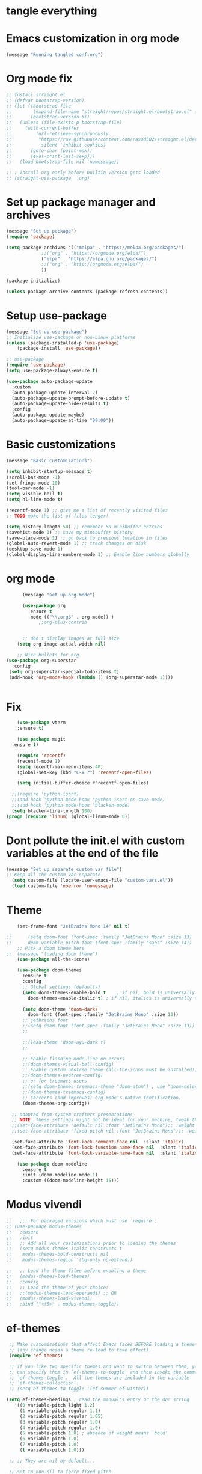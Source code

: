 * tangle everything
#+PROPERTY: header-args :tangle yes

* Emacs customization in org mode

#+begin_src emacs-lisp
(message "Running tangled conf.org")
#+end_src

#+RESULTS:
: Running tangled conf.org

* Org mode fix
#+begin_src emacs-lisp
  ;; Install straight.el
  ;; (defvar bootstrap-version)
  ;; (let ((bootstrap-file
  ;;        (expand-file-name "straight/repos/straight.el/bootstrap.el" user-emacs-directory))
  ;;       (bootstrap-version 5))
  ;;   (unless (file-exists-p bootstrap-file)
  ;;     (with-current-buffer
  ;;         (url-retrieve-synchronously
  ;;          "https://raw.githubusercontent.com/raxod502/straight.el/develop/install.el"
  ;;          'silent 'inhibit-cookies)
  ;;       (goto-char (point-max))
  ;;       (eval-print-last-sexp)))
  ;;   (load bootstrap-file nil 'nomessage))
  
  ;; ; Install org early before builtin version gets loaded
  ;; (straight-use-package  'org)
#+end_src

* Set up package manager and archives

#+begin_src emacs-lisp
  (message "Set up package")
  (require 'package)

  (setq package-archives '(("melpa" . "https://melpa.org/packages/")
			   ;;("org" . "https://orgmode.org/elpa/")
			   ("elpa" . "https://elpa.gnu.org/packages/")
			   ;;("org" . "http://orgmode.org/elpa/")
			   ))

  (package-initialize)

  (unless package-archive-contents (package-refresh-contents))
#+end_src

#+RESULTS:

* Setup use-package
#+begin_src emacs-lisp
  (message "Set up use-package")
  ;; Initialize use-package on non-Linux platforms
  (unless (package-installed-p 'use-package)
      (package-install 'use-package))

  ;; use-package
  (require 'use-package)
  (setq use-package-always-ensure t)

  (use-package auto-package-update
    :custom
    (auto-package-update-interval 7)
    (auto-package-update-prompt-before-update t)
    (auto-package-update-hide-results t)
    :config
    (auto-package-update-maybe)
    (auto-package-update-at-time "09:00"))
#+end_src

#+RESULTS:
: t

* Basic customizations

#+begin_src emacs-lisp
  (message "Basic customizations")

  (setq inhibit-startup-message t)
  (scroll-bar-mode -1)
  (set-fringe-mode 10)
  (tool-bar-mode -1)
  (setq visible-bell t)
  (setq hl-line-mode t)

  (recentf-mode 1) ;; give me a list of recently visited files
  ;; TODO make the list of files longer!

  (setq history-length 50) ;; remember 50 minibuffer entries
  (savehist-mode 1) ;; save my minibuffer history
  (save-place-mode 1) ;; go back to previous location in files
  (global-auto-revert-mode 1) ;; track changes on disk
  (desktop-save-mode 1)
  (global-display-line-numbers-mode 1) ;; Enable line numbers globally
#+end_src

#+RESULTS:
: t

* org mode
#+begin_src emacs-lisp
	    (message "set up org-mode")

	    (use-package org
	      :ensure t
	      :mode (("\\.org$" . org-mode)) )
		      ;;org-plus-contrib


	    ;; don't display images at full size
      (setq org-image-actual-width nil)

      ;; Nice bullets for org
  (use-package org-superstar
    :config
   (setq org-superstar-special-todo-items t)
   (add-hook 'org-mode-hook (lambda () (org-superstar-mode 1))))


#+end_src

#+RESULTS:
: t


* Fix
#+begin_src emacs-lisp
      (use-package vterm
	  :ensure t)

      (use-package magit
	:ensure t)

      (require 'recentf)
      (recentf-mode 1)
      (setq recentf-max-menu-items 40)
      (global-set-key (kbd "C-x r") 'recentf-open-files)

      (setq initial-buffer-choice #'recentf-open-files)

    ;;(require 'python-isort)
    ;;(add-hook 'python-mode-hook 'python-isort-on-save-mode)
    ;;(add-hook 'python-mode-hook 'blacken-mode)
    (setq blacken-line-length 100)
  (progn (require 'linum) (global-linum-mode 0))
#+end_src

#+RESULTS:

* Dont pollute the init.el with custom variables at the end of the file
#+begin_src emacs-lisp
  (message "Set up separate custom var file")
  ;; Keep all the custom var separate
    (setq custom-file (locate-user-emacs-file "custom-vars.el"))
    (load custom-file 'noerror 'nomessage)
#+end_src

#+RESULTS:
: t

* Theme
#+begin_src emacs-lisp
    (set-frame-font "JetBrains Mono 14" nil t)

;;      (setq doom-font (font-spec :family "JetBrains Mono" :size 13)
;;	    doom-variable-pitch-font (font-spec :family "sans" :size 14))
	;; Pick a doom theme here
;;	(message "loading doom theme")
	(use-package all-the-icons)

	(use-package doom-themes
	  :ensure t
	  :config
	  ;; Global settings (defaults)
	  (setq doom-themes-enable-bold t    ; if nil, bold is universally disabled
		doom-themes-enable-italic t) ; if nil, italics is universally disabled

	  (setq doom-theme 'doom-dark+
		doom-font (font-spec :family "JetBrains Mono" :size 13))
	  ;; jetbrains font
	  ;;(setq doom-font (font-spec :family "JetBrains Mono" :size 13))
	  ;;

	  ;;(load-theme 'doom-ayu-dark t)
	  ;;

	  ;; Enable flashing mode-line on errors
	  ;;(doom-themes-visual-bell-config)
	  ;; Enable custom neotree theme (all-the-icons must be installed!)
	  ;;(doom-themes-neotree-config)
	  ;; or for treemacs users
	  ;;(setq doom-themes-treemacs-theme "doom-atom") ; use "doom-colors" for less minimal icon theme
	  ;;(doom-themes-treemacs-config)
	  ;; Corrects (and improves) org-mode's native fontification.
	  (doom-themes-org-config))

  ;; adapted from system crafters presentations
  ;; NOTE: These settings might not be ideal for your machine, tweak them as needed!
  ;;(set-face-attribute 'default nil :font "JetBrains Mono");; :weight 'light);; :height 180)
  ;;(set-face-attribute 'fixed-pitch nil :font "JetBrains Mono");; :weight);; 'light :height 190)

  (set-face-attribute 'font-lock-comment-face nil  :slant 'italic)
  (set-face-attribute 'font-lock-function-name-face nil  :slant 'italic)
  (set-face-attribute 'font-lock-variable-name-face nil  :slant 'italic)

	(use-package doom-modeline
	  :ensure t
	  :init (doom-modeline-mode 1)
	  :custom ((doom-modeline-height 15)))
#+end_src

#+RESULTS:

* Modus vivendi

#+begin_src emacs-lisp
  ;;   ;;; For packaged versions which must use `require':
  ;; (use-package modus-themes
  ;;   :ensure
  ;;   :init
  ;;   ;; Add all your customizations prior to loading the themes
  ;;   (setq modus-themes-italic-constructs t
  ;; 	modus-themes-bold-constructs nil
  ;; 	modus-themes-region '(bg-only no-extend))

  ;;   ;; Load the theme files before enabling a theme
  ;;   (modus-themes-load-themes)
  ;;   :config
  ;;   ;; Load the theme of your choice:
  ;;   ;;(modus-themes-load-operandi) ;; OR
  ;;   (modus-themes-load-vivendi)
  ;;   :bind ("<f5>" . modus-themes-toggle))
#+end_src

#+RESULTS:

* ef-themes

#+begin_src emacs-lisp
    ;; Make customisations that affect Emacs faces BEFORE loading a theme
    ;; (any change needs a theme re-load to take effect).
    (require 'ef-themes)

    ;; If you like two specific themes and want to switch between them, you
    ;; can specify them in `ef-themes-to-toggle' and then invoke the command
    ;; `ef-themes-toggle'.  All the themes are included in the variable
    ;; `ef-themes-collection'.
    ;; (setq ef-themes-to-toggle '(ef-summer ef-winter))

   (setq ef-themes-headings ; read the manual's entry or the doc string
	  '((0 variable-pitch light 1.2)
	    (1 variable-pitch regular 1.1)
	    (2 variable-pitch regular 1.05)
	    (3 variable-pitch regular 1.0)
	    (4 variable-pitch regular 1.0)
	    (5 variable-pitch 1.0) ; absence of weight means `bold'
	    (6 variable-pitch 1.0)
	    (7 variable-pitch 1.0)
	    (t variable-pitch 1.0)))

    ;; ;; They are nil by default...

    ;; set to non-nil to force fixed-pitch

    ;;(setq ef-themes-mixed-fonts t)
    ;;       ef-themes-variable-pitch-ui t)

    ;; ;; Read the doc string or manual for this one.  The symbols can be
    ;; ;; combined in any order.
    ;; (setq ef-themes-region '(intense no-extend neutral))

    ;; Disable all other themes to avoid awkward blending:
    ;;(mapc #'disable-theme custom-enabled-themes)

    ;; Load the theme of choice:
    (load-theme 'ef-autumn :no-confirm)	

    ;; OR use this to load the theme which also calls `ef-themes-post-load-hook':
    ;;(ef-themes-select 'ef-autumn)

    ;; The themes we provide are recorded in the `ef-themes-dark-themes',
    ;; `ef-themes-light-themes'.

    ;; We also provide these commands, but do not assign them to any key:
    ;;
    ;; - `ef-themes-toggle'
    ;; - `ef-themes-select'
    ;; - `ef-themes-select-dark'
    ;; - `ef-themes-select-light'
    ;; - `ef-themes-load-random'
    ;; - `ef-themes-preview-colors'
    ;; - `ef-themes-preview-colors-current'


#+end_src

#+RESULTS:
: t

* Python
#+begin_src emacs-lisp
  (use-package elpy
    :ensure t
    :init
    (elpy-enable))

  ;; (use-package python
  ;;   :ensure t
  ;;   :hook ((python-ts-mode . eglot-ensure)
  ;; 	 (python-ts-mode . company-mode))
  ;;   :mode (("\\.py\\'" . python-ts-mode))
  ;;   )

  ;; Elpy


  (setq elpy-rpc-python-command "python3")
  (setq elpy-rpc-virtualenv-path 'current)

  ;; flycheck
  (use-package flycheck
	       :ensure t
	       :init (global-flycheck-mode))


  (use-package company
    :ensure t
    :config
    (setq company-idle-delay 0.1
	  company-minimum-prefix-length 1)
    )

  (setq major-mode-remap-alist
   '((c++-mode . c++-ts-mode)
     (c-mode . c-ts-mode)
     (yaml-mode . yaml-ts-mode)
     (json-mode . json-ts-mode)))

  (use-package conda
    :ensure t
    :config
    (setq conda-env-home-directory
	  (expand-file-name "~/miniconda3"))
    (custom-set-variables
     '(conda-anaconda-home "/home/scott/miniconda3"))
     :bind (

		 ("C-c t" . elpy-test))

    )

#+end_src

#+RESULTS:
: elpy-test

* Lisp
#+begin_src emacs-lisp
(use-package sly
  :ensure t)
#+end_src

#+RESULTS:

* Racket
#+begin_src emacs-lisp

    ;;(add-hook 'racket-mode-hook 'enable-pretty-lambdas)
    ;;(add-hook 'racket-repl-mode-hook 'enable-pretty-lambdas)

    ;;(add-to-list 'org-src-lang-modes '("racket" . geiser))
     (use-package racket-mode
       :ensure t)

  ;; on my mac 
  (add-to-list 'load-path "/home/scott/code/outside/emacs-ob-racket")

  (use-package ob-racket
    :load-path "/home/scott/code/outside/emacs-ob-racket")
  
  ;;(use-package ob-racket
  ;;:elpaca (:type git :host github :repo "hasu/emacs-ob-racket"))

  (org-babel-do-load-languages
   'org-babel-load-languages
   '((emacs-lisp . t)
     (racket . t)
     (python . t)
     ;;(scribble . t) ;; if Scribble support is available
     ))


     ;;(defun my-org-confirm-babel-evaluate (lang body)
    ;; ;;  (not (member lang '("python" "racket" "emacs-lisp"))))

#+end_src

#+RESULTS:

* Org babel permissions
#+begin_src emacs-lisp

(defun my-org-confirm-babel-evaluate (lang body)
    (not (or (string= lang "python")
	     (string= lang "emacs-lisp")
	     (string= lang "scheme")
	     (string= lang "racket")
	     )
	 )
    )

(setq org-confirm-babel-evaluate #'my-org-confirm-babel-evaluate)

#+end_src

#+RESULTS:
: my-org-confirm-babel-evaluate


* Line numbering
#+begin_src emacs-lisp

  (message "Set up line numbering")
    ;; Line numbering
    (column-number-mode)
    (global-display-line-numbers-mode t)

    ;; Disable line numbers for some modes
    (dolist (mode '(org-mode-hook
		    term-mode-hook
		    shell-mode-hook
		    vterm-mode-hook
		    treemacs-mode-hook
		    eshell-mode-hook))
      (add-hook mode (lambda () (display-line-numbers-mode 0))))

#+end_src

#+RESULTS:

* Ligatures
#+begin_src emacs-lisp
  (use-package ligature
  :config
  ;; Enable the "www" ligature in every possible major mode
  (ligature-set-ligatures 't '("www"))
  ;; Enable traditional ligature support in eww-mode, if the
  ;; `variable-pitch' face supports it
  (ligature-set-ligatures 'eww-mode '("ff" "fi" "ffi"))
  ;; Enable all Cascadia Code ligatures in programming modes
  (ligature-set-ligatures 'prog-mode '("|||>" "<|||" "<==>" "<!--" "####" "~~>" "***" "||=" "||>"
                                       ":::" "::=" "=:=" "===" "==>" "=!=" "=>>" "=<<" "=/=" "!=="
                                       "!!." ">=>" ">>=" ">>>" ">>-" ">->" "->>" "-->" "---" "-<<"
                                       "<~~" "<~>" "<*>" "<||" "<|>" "<$>" "<==" "<=>" "<=<" "<->"
                                       "<--" "<-<" "<<=" "<<-" "<<<" "<+>" "</>" "###" "#_(" "..<"
                                       "..." "+++" "/==" "///" "_|_" "www" "&&" "^=" "~~" "~@" "~="
                                       "~>" "~-" "**" "*>" "*/" "||" "|}" "|]" "|=" "|>" "|-" "{|"
                                       "[|" "]#" "::" ":=" ":>" ":<" "$>" "==" "=>" "!=" "!!" ">:"
                                       ">=" ">>" ">-" "-~" "-|" "->" "--" "-<" "<~" "<*" "<|" "<:"
                                       "<$" "<=" "<>" "<-" "<<" "<+" "</" "#{" "#[" "#:" "#=" "#!"
                                       "##" "#(" "#?" "#_" "%%" ".=" ".-" ".." ".?" "+>" "++" "?:"
                                       "?=" "?." "??" ";;" "/*" "/=" "/>" "//" "__" "~~" "(*" "*)"
                                       "\\\\" "://"))
  ;; Enables ligature checks globally in all buffers.  You can also do it
  ;; per mode with `ligature-mode'.
  (global-ligature-mode t))

#+end_src

#+RESULTS:
: t


#+begin_src emacs-lisp
  (use-package company
  :config (setq company-global-modes '(not org-mode))
  )
#+end_src

#+RESULTS:
: t

* enable shift selection of regions
#+begin_src emacs-lisp
  (setq org-support-shift-select t)
#+end_src

#+RESULTS:
: t

* org roam
#+begin_src emacs-lisp
    ;; org roam

    (use-package org-roam
      :ensure t
      :custom
      (org-roam-directory "~/Documents/repos/roam")
      :bind (("C-c n l" . org-roam-buffer-toggle)
	     ("C-c n f" . org-roam-node-find)
	     ("C-c n i" . org-roam-node-insert))
      :config
	     (org-roam-setup))

#+end_src

#+RESULTS:
: org-roam-node-insert

* org tempo
Set up shortcuts for code blocks
- emacs-lisp
- python
#+begin_src emacs-lisp 
  (require 'org-tempo)

(tempo-define-template "inline-elisp" ; just some name for the template
	     '("#+begin_src emacs-lisp" n p n
	       "#+end_src" n)
	     "<el"
	     "Insert emacs-lisp code block" ; documentation
	     'org-tempo-tags)

 (tempo-define-template "inline-python" ; just some name for the template
			'("#+begin_src python" n p n
	       "#+end_src" n)
	     "<py"
	     "Insert python code block" ; documentation
	     'org-tempo-tags) 

(tempo-define-template "inline-racket-sicp" ; just some name for the template
			'("#+begin_src racket :lang sicp" n p n
	       "#+end_src" n)
	     "<rs"
	     "Insert racket sicp code block" ; documentation
	     'org-tempo-tags)

#+end_src

#+RESULTS:
: tempo-template-inline-racket-sicp

* Conda integration
#+begin_src emacs-lisp
  (message "Loading conda integration")
  (use-package conda
    :ensure t
    :init
    (setq conda-anaconda-home (expand-file-name "~/miniconda3"))
    (setq conda-env-home-directory (expand-file-name "~/miniconda3")))

  ;;get current environment--from environment variable CONDA_DEFAULT_ENV
  (conda-env-activate (getenv "CONDA_DEFAULT_ENV"))
  ;;(conda-env-autoactivate-mode t)
  ;;
  (setq-default mode-line-format (cons (format "env:(%s)" conda-env-current-name)  mode-line-format))
#+end_src

#+RESULTS:
| env:(base) | %e | (:eval (doom-modeline-format--main)) |


* Eglot
#+begin_src emacs-lisp

(use-package eglot
  :ensure t)

#+end_src

#+RESULTS:

#+begin_src emacs-lisp
  ;;(message "set modeline for conda")
  ;;(setq-default mode-line-format (cons (format "(%s)" conda-env-current-name)  mode-line-format))
#+end_src

#+RESULTS:

* C++ development
- lsp-mode
- projectile
- company-bpx
- lsp-ivy

** Projectile
#+begin_src emacs-lisp
  ;; (use-package projectile
  ;;   :diminish projectile-mode
  ;;   :config (projectile-mode)
  ;;   :custom ((projectile-completion-system 'ivy))
  ;;   :bind-keymap
  ;;   ("C-c p" . projectile-command-map)
  ;;   :init
  ;;   ;; NOTE: Set this to the folder where you keep your Git repos!
  ;;   (when (file-directory-p "~/code")
  ;;     (setq projectile-project-search-path '("~/code")))
  ;;   (setq projectile-switch-project-action #'projectile-dired))

  ;; (use-package counsel-projectile
  ;;   :config (counsel-projectile-mode))
#+end_src


** LSP
from https://emacs-lsp.github.io/lsp-mode/tutorials/CPP-guide/
#+begin_src emacs-lisp
    ;; comment out for now


  ;; (require 'package)

  ;; 	    (add-to-list 'package-archives '("melpa"
  ;; 	    . "http://melpa.org/packages/") t) ;; (package-initialize)

  ;; 	    (setq package-selected-packages '(lsp-mode yasnippet
  ;; 	lsp-treemacs helm-lsp ;;projectile hydra flycheck

  ;; 						       avy which-key
  ;; 						       helm-xref
  ;; 						       dap-mode))

  ;; 	    (when (cl-find-if-not #'package-installed-p
  ;; 	      package-selected-packages) (package-refresh-contents)
  ;; 	      (mapc #'package-install package-selected-packages))

  ;; 	    ;; ;; sample `helm' configuration use
  ;; 	    ;; https://github.com/emacs-helm/helm/ for details
  ;; 	    ;; (helm-mode) (require 'helm-xref) (define-key global-map
  ;; 	    ;; [remap find-file] #'helm-find-files) (define-key
  ;; 	    ;; global-map [remap execute-extended-command] #'helm-M-x)
  ;; 	    ;; (define-key global-map [remap switch-to-buffer]
  ;; 	    ;; #'helm-mini)

  ;; 	    (which-key-mode) (add-hook 'c-mode-hook 'lsp) (add-hook
  ;; 	    'c++-mode-hook 'lsp)

  ;; 	    (setq gc-cons-threshold (* 100 1024 1024)
  ;; 		  read-process-output-max (* 1024 1024)
  ;; 		  treemacs-space-between-root-nodes nil
  ;; 		  company-idle-delay 0.0 company-minimum-prefix-length
  ;; 		  1 lsp-idle-delay 0.1) ;; clangd is fast

  ;; 	    (with-eval-after-load 'lsp-mode (add-hook 'lsp-mode-hook
  ;; 	      #'lsp-enable-which-key-integration) (require
  ;; 	      'dap-cpptools) (yas-global-mode))

    ;; end comment out (defun efs/lsp-mode-setup () (setq
		;; lsp-headerline-breadcrumb-segments
		;; '(path-up-to-project file symbols))
		;; (lsp-headerline-breadcrumb-mode))

		;; (use-package lsp-mode :commands (lsp lsp-deferred)
		;;   :hook (lsp-mode . efs/lsp-mode-setup) :init (setq
		;;   lsp-keymap-prefix "C-c l") ;; Or 'C-l', 's-l'
		;;   :config (lsp-enable-which-key-integration t))

#+end_src

#+RESULTS:

* Git gutter
#+begin_src emacs-lisp
    (use-package git-gutter
    :hook (prog-mode . git-gutter-mode)
    :config
    (setq git-gutter:update-interval 0.02))

  (use-package git-gutter-fringe
    :config
    (define-fringe-bitmap 'git-gutter-fr:added [224] nil nil '(center repeated))
    (define-fringe-bitmap 'git-gutter-fr:modified [224] nil nil '(center repeated))
    (define-fringe-bitmap 'git-gutter-fr:deleted [128 192 224 240] nil nil 'bottom))

#+end_src

#+RESULTS:
: t

* Ivy
#+begin_src emacs-lisp
;; Let's try ivy
(use-package ivy
  :ensure t
  :diminish
  :bind (("C-s" . swiper)
	 :map ivy-minibuffer-map
	 ("TAB" . ivy-alt-done)
	 ("C-l" . ivy-alt-done)
	 ;;("C-j" . ivy-next-line)
	 ;;("C-k" . ivy-previous-line)
	 :map ivy-switch-buffer-map
	 ("C-k" . ivy-previous-line)
	 ("C-l" . ivy-done)
	 ("C-d" . ivy-switch-buffer-kill)
	 :map ivy-reverse-i-search-map
	 ("C-k" . ivy-previous-line)
	 ("C-d" . ivy-reverse-i-search-kill))
  :config
  (ivy-mode 1))

(use-package ivy-rich
  :ensure t
  :init
  (ivy-rich-mode 1))

(use-package which-key
  :ensure t
  :init (which-key-mode)
  :diminish which-key-mode
  :config(setq which-key-idle-delay 0.5))

(use-package counsel
  :ensure t
  :bind (("C-M-j" . 'counsel-switch-buffer)
	 :map minibuffer-local-map
	 ("C-r" . 'counsel-minibuffer-history))
  :custom
  (counsel-linux-app-format-function #'counsel-linux-app-format-function-name-only)
  :config
  (counsel-mode 1))



#+end_src

#+RESULTS:
: counsel-minibuffer-history


* indent highlights
#+begin_src emacs-lisp
  (add-hook 'prog-mode-hook 'highlight-indent-guides-mode)

  ;;(set-face-background 'highlight-indent-guides-odd-face "darkgray")
  ;;(set-face-background 'highlight-indent-guides-even-face "dimgray")
  ;;(set-face-foreground 'highlight-indent-guides-character-face "darkgray")

  (setq highlight-highlight-indent-guides-method "character")
  (setq highlight-indent-guides-responsive "top")
#+end_src

#+RESULTS:
: top


* Add racket to org mode
#+begin_src emacs-lisp
  ;; (org-babel-do-load-languages
  ;;  'org-babel-load-languages
  ;;  '((scheme . t)
  ;;    ;;(racket . t)
  ;;    ))

#+end_src

#+RESULTS:

#+RESULTS:
: my-org-confirm-babel-evaluate


* Recent files shortcut 
#+begin_src emacs-lisp
  (require 'recentf)
  (recentf-mode 1)
  (setq recentf-max-menu-items 40)
  (global-set-key (kbd "C-x r") 'recentf-open-files)

  (setq initial-buffer-choice #'recentf-open-files)
#+end_src

#+RESULTS:
: recentf-open-files

* python code formatting

#+begin_src emacs-lisp
  ;;(require 'python-isort)
  ;;(add-hook 'python-mode-hook 'python-isort-on-save-mode)
  ;;(add-hook 'python-mode-hook 'blacken-mode)
  ;;(setq blacken-line-length 100)


#+end_src


* Rainbow delimiters
#+begin_src emacs-lisp

(use-package rainbow-delimiters
  :ensure t
  :hook ((prog-mode .  rainbow-delimiters-mode))
  )

#+end_src

#+RESULTS:
| rainbow-delimiters-mode | highlight-indent-guides-mode | git-gutter-mode |


* fci mode for code
#+begin_src emacs-lisp
  (use-package fill-column-indicator
  :ensure t)

(setq fci-rule-width 1)
(setq fci-rule-color "gray")

(add-hook 'python-mode-hook 'fci-mode)
(add-hook 'c-mode-hook 'fci-mode)


#+end_src

#+RESULTS:
| fci-mode | lsp |


* Tramp

copied from:
https://github.com/doomemacs/doomemacs/issues/3909

#+begin_src emacs-lisp
  ;; (after! tramp
  ;;   (setq tramp-inline-compress-start-size 1000)
  ;;   (setq tramp-copy-size-limit 10000)
  ;;   (setq vc-handled-backends '(Git))
  ;;   (setq tramp-verbose 1)
  ;;   (setq tramp-default-method "scp")
  ;;   (setq tramp-use-ssh-controlmaster-options nil)
  ;;   (setq projectile--mode-line "Projectile")
  ;;   (setq tramp-verbose 1))
#+end_src

#+RESULTS:
| python-isort-on-save-mode | yasnippet-snippets--fixed-indent | elpy-mode | doom-modeline-env-setup-python |

#+begin_src emacs-lisp

    ;; ;; treemacs - copied from the repo docs

      ;; (use-package treemacs
      ;;   :ensure t
      ;;   :defer t
      ;;   :init
      ;;   (with-eval-after-load 'winum
      ;;     (define-key winum-keymap (kbd "M-0") #'treemacs-select-window))
      ;;   :config
      ;;   (progn
      ;;     (setq treemacs-collapse-dirs                   (if treemacs-python-executable 3 0)
      ;;           treemacs-deferred-git-apply-delay        0.5
      ;;           treemacs-directory-name-transformer      #'identity
      ;;           treemacs-display-in-side-window          t
      ;;           treemacs-eldoc-display                   'simple
      ;;           treemacs-file-event-delay                5000
      ;;           treemacs-file-extension-regex            treemacs-last-period-regex-value
      ;;           treemacs-file-follow-delay               0.2
      ;;           treemacs-file-name-transformer           #'identity
      ;;           treemacs-follow-after-init               t
      ;;           treemacs-expand-after-init               t
      ;;           treemacs-find-workspace-method           'find-for-file-or-pick-first
      ;;           treemacs-git-command-pipe                ""
      ;;           treemacs-goto-tag-strategy               'refetch-index
      ;;           treemacs-header-scroll-indicators        '(nil . "^^^^^^")'
      ;;           treemacs-hide-dot-git-directory          t
      ;;           treemacs-indentation                     2
      ;;           treemacs-indentation-string              " "
      ;;           treemacs-is-never-other-window           nil
      ;;           treemacs-max-git-entries                 5000
      ;;           treemacs-missing-project-action          'ask
      ;;           treemacs-move-forward-on-expand          nil
      ;;           treemacs-no-png-images                   nil
      ;;           treemacs-no-delete-other-windows         t
      ;;           treemacs-project-follow-cleanup          nil
      ;;           treemacs-persist-file                    (expand-file-name ".cache/treemacs-persist" user-emacs-directory)
      ;;           treemacs-position                        'left
      ;;           treemacs-read-string-input               'from-child-frame
      ;;           treemacs-recenter-distance               0.1
      ;;           treemacs-recenter-after-file-follow      nil
      ;;           treemacs-recenter-after-tag-follow       nil
      ;;           treemacs-recenter-after-project-jump     'always
      ;;           treemacs-recenter-after-project-expand   'on-distance
      ;;           treemacs-litter-directories              '("/node_modules" "/.venv" "/.cask")
      ;;           treemacs-show-cursor                     nil
      ;;           treemacs-show-hidden-files               t
      ;;           treemacs-silent-filewatch                nil
      ;;           treemacs-silent-refresh                  nil
      ;;           treemacs-sorting                         'alphabetic-asc
      ;;           treemacs-select-when-already-in-treemacs 'move-back
      ;;           treemacs-space-between-root-nodes        t
      ;;           treemacs-tag-follow-cleanup              t
      ;;           treemacs-tag-follow-delay                1.5
      ;;           treemacs-text-scale                      nil
      ;;           treemacs-user-mode-line-format           nil
      ;;           treemacs-user-header-line-format         nil
      ;;           treemacs-wide-toggle-width               70
      ;;           treemacs-width                           35
      ;;           treemacs-width-increment                 1
      ;;           treemacs-width-is-initially-locked       t
      ;;           treemacs-workspace-switch-cleanup        nil)

      ;;     ;; The default width and height of the icons is 22 pixels. If you are
      ;;     ;; using a Hi-DPI display, uncomment this to double the icon size.
      ;;     ;;(treemacs-resize-icons 44)

      ;;     (treemacs-follow-mode t)
      ;;     (treemacs-filewatch-mode t)
      ;;     (treemacs-fringe-indicator-mode 'always)
      ;;     (when treemacs-python-executable
      ;;       (treemacs-git-commit-diff-mode t))

      ;;     (pcase (cons (not (null (executable-find "git")))
      ;;                  (not (null treemacs-python-executable)))
      ;;       (`(t . t)
      ;;        (treemacs-git-mode 'deferred))
      ;;       (`(t . _)
      ;;        (treemacs-git-mode 'simple)))

      ;;     (treemacs-hide-gitignored-files-mode nil))
      ;;   :bind
      ;;   (:map global-map
      ;;         ("M-0"       . treemacs-select-window)
      ;;         ("C-x t 1"   . treemacs-delete-other-windows)
      ;;         ("C-x t t"   . treemacs)
      ;;         ("C-x t d"   . treemacs-select-directory)
      ;;         ("C-x t B"   . treemacs-bookmark)
      ;;         ("C-x t C-t" . treemacs-find-file)
      ;;         ("C-x t M-t" . treemacs-find-tag)))

      ;; (use-package treemacs-evil
      ;;   :after (treemacs evil)
      ;;   :ensure t)

      ;; (use-package treemacs-projectile
      ;;   :after (treemacs projectile)
      ;;   :ensure t)

      ;; (use-package treemacs-icons-dired
      ;;   :hook (dired-mode . treemacs-icons-dired-enable-once)
      ;;   :ensure t)

      ;; (use-package treemacs-magit
      ;;   :after (treemacs magit)
      ;;   :ensure t)

      ;; (use-package treemacs-persp ;;treemacs-perspective if you use perspective.el vs. persp-mode
      ;;   :after (treemacs persp-mode) ;;or perspective vs. persp-mode
      ;;   :ensure t
      ;;   :config (treemacs-set-scope-type 'Perspectives))

      ;; (use-package treemacs-tab-bar ;;treemacs-tab-bar if you use tab-bar-mode
      ;;   :after (treemacs)
      ;;   :ensure t
      ;;   :config (treemacs-set-scope-type 'Tabs))



      ;; ;; Match parens
      ;; ;;(show-paren-mode 1)

      ;; ;; Let's try ivy
      ;; (use-package ivy
      ;;   :diminish
      ;;   :bind (("C-s" . swiper)
      ;;          :map ivy-minibuffer-map
      ;;          ("TAB" . ivy-alt-done)
      ;;          ("C-l" . ivy-alt-done)
      ;;          ;;("C-j" . ivy-next-line)
      ;;          ;;("C-k" . ivy-previous-line)
      ;;          :map ivy-switch-buffer-map
      ;;          ("C-k" . ivy-previous-line)
      ;;          ("C-l" . ivy-done)
      ;;          ("C-d" . ivy-switch-buffer-kill)
      ;;          :map ivy-reverse-i-search-map
      ;;          ("C-k" . ivy-previous-line)
      ;;          ("C-d" . ivy-reverse-i-search-kill))
      ;;   :config
      ;;   (ivy-mode 1))

      ;; (use-package ivy-rich
      ;;     :init
      ;;   (ivy-rich-mode 1))

      ;; (use-package which-key
      ;;   :init (which-key-mode)
      ;;   :diminish which-key-mode
      ;;   :config(setq which-key-idle-delay 0.5))


      ;; (use-package counsel
      ;;   :bind (("C-M-j" . 'counsel-switch-buffer)
      ;;          :map minibuffer-local-map
      ;;          ("C-r" . 'counsel-minibuffer-history))
      ;;   :custom
      ;;   (counsel-linux-app-format-function #'counsel-linux-app-format-function-name-only)
      ;;   :config
      ;;   (counsel-mode 1))

      ;; ;; Try projectile
      ;; (use-package projectile
      ;;   :ensure t
      ;;   ;;:pin melpa-stable
      ;;   :init
      ;;   (projectile-mode +1)
      ;;   :bind (:map projectile-mode-map ("C-c p" . projectile-command-map)))

      ;; (use-package rainbow-delimiters
      ;;   :hook (prog-mode . rainbow-delimiters-mode))


      ;; (setq elpy-rpc-python-command "/Users/scott/miniconda3/bin/python")
      ;; (setq elpy-rpc-virtualenv-path 'current)

      ;; ;; flycheck
      ;; (use-package flycheck
      ;; 	     :ensure t
      ;; 	     :init (global-flycheck-mode))


      ;; ;; anaconda-mode
      ;; ;;(use-package anaconda-mode
      ;; ;;  :ensure t
      ;; ;;  )


      ;; ;; company-mode
      ;; ;;(use-package company-mode
      ;; ;;  :ensure t)

      ;; (global-company-mode)
      ;; ;;(global-set-key (kbd "<tab>") #'company-indent-or-complete-common)



      ;; ;; ;; yasnippets
      ;; ;; (use-package yasnippet                  ; Snippets
      ;; ;;   :ensure t
      ;; ;;   :config
      ;; ;;   (validate-setq
      ;; ;;    yas-verbosity 1                      ; No need to be so verbose
      ;; ;;    yas-wrap-around-region t)

      ;; ;;   (with-eval-after-load 'yasnippet
      ;; ;;     (validate-setq yas-snippet-dirs '(yasnippet-snippets-dir)))

      ;; ;;   (yas-reload-all)
      ;; ;;   (yas-global-mode))

      ;; (use-package yasnippet-snippets         ; Collection of snippets
      ;;   :ensure t)


      ;; ;; fci mode
      ;; (use-package fill-column-indicator
      ;;   :init (fci-mode 1))

      ;; (set-fill-column 80)

      ;; ;;
      ;; (defvar my-packages
      ;;   '(ein
      ;;     py-autopep8
      ;;     auto-complete
      ;;     clang-format
      ;;     sublimity
      ;;     slime))

      ;; (mapc #'(lambda (package)
      ;;     (unless (package-installed-p package)
      ;;       (package-install package)))
      ;;       my-packages)

      ;; ;; BASIC CUSTOMIZATION
      ;; ;; --------------------------------------

      ;; ;; sublimity
      ;; ;;(require 'sublimity)
      ;; ;;(require 'sublimity-scroll)
      ;; ;;(require 'sublimity-map) ;; experimental
      ;; ;;(require 'sublimity-attractive)



      ;; ;;clang-format
      ;; ;; (add-hook 'c-mode-common-hook
      ;; ;; 	  (function (lambda ()
      ;; ;; 		      (add-hook 'before-save-hook
      ;; ;; 				'clang-format-buffer) )))


      ;; ;; ;;autocomplete
      ;; ;; (require 'auto-complete)
      ;; ;; (require 'auto-complete-config)
      ;; ;; (ac-config-default)

      ;; ;; ;;yasnippet
      ;; ;; (require 'yasnippet)
      ;; ;; (yas-global-mode 1)

      ;; ;; ;;iedit

      ;; ;; ;;remap key based on b yuksel tutorial
      ;; ;; (define-key global-map (kbd "C-c ;") 'iedit-mode)

      ;; ;; ;;flymake google cpp
      ;; ;; (defun my:flymake-google-init ()
      ;; ;;   (require 'flymake-google-cpplint)
      ;; ;;   (custom-set-variables
      ;; ;;    '(flymake-google-cpplint-command "/home/scott/miniconda3/bin/cpplint")
      ;; ;;    )
      ;; ;;   (flymake-google-cpplint-load)
      ;; ;;   )

      ;; ;; (add-hook 'c-mode-hook 'my:flymake-google-init)
      ;; ;; (add-hook 'c++-mode-hook 'my:flymake-google-init)


      ;; ;;;;emacs-flymake-cursor to use flymake cursor w/ emacs >26
      ;; ;;(use-package flymake-cursor
      ;; ;;  :load-path "~/.emacs.d/repos/emacs-flymake-cursor" ;; cloned repo path
      ;; ;;  :config
      ;; ;;  (flymake-cursor-mode))


      ;; ;;Platform IO
      ;; ;;(require 'platformio-mode)

      ;; ;; Add the required company backend.
      ;; ;;(with-eval-after-load 'company
      ;; ;;  (add-to-list 'company-backends 'company-irony)
      ;; ;; Enable irony for all c++ files, and platformio-mode only
      ;; ;; when needed (platformio.ini present in project root).
      ;; ;;(add-hook 'c++-mode-hook (lambda ()
      ;; ;;                           (irony-mode)
      ;; ;;                          (irony-eldoc)
      ;; ;;                         (platformio-conditionally-enable)))

      ;; ;; Use irony's completion functions.
      ;; ;;(add-hook 'irony-mode-hook
      ;; ;;          (lambda ()
      ;; ;;            (define-key irony-mode-map [remap completion-at-point]
      ;; ;;              'irony-completion-at-point-async)
      ;; ;;
      ;; ;;            (define-key irony-mode-map [remap complete-symbol]
      ;; ;;              'irony-completion-at-point-async)
      ;; ;;
      ;;  ;;           (irony-cdb-autosetup-compile-options)))

      ;; ;; Setup irony for flycheck.
      ;; ;;(add-hook 'flycheck-mode-hook 'flycheck-irony-setup)
      ;; ;;




      ;; ;; PYTHON CONFIGURATION
      ;; ;; --------------------------------------

      ;; ;;(elpy-enable)

      ;; ;; (elpy-use-ipython)
      ;; ;; (setq python-shell-interpreter "ipython" python-shell-interpreter-args "--simple-prompt --pprint")
      ;; ;; ;; use flycheck not flymake with elpy
      ;; ;; (when (require 'flycheck nil t)
      ;; ;;   (setq elpy-modules (delq 'elpy-module-flymake elpy-modules))
      ;; ;;   (add-hook 'elpy-mode-hook 'flycheck-mode))

      ;; ;; ;; enable autopep8 formatting on save
      ;; ;;(require 'py-autopep8)
      ;; ;;(add-hook 'elpy-mode-hook 'py-autopep8-enable-on-save)

      ;; ;; ;; Arduino mode
      ;; ;; (setq auto-mode-alist (cons '("\\.\\(pde\\|ino\\)$" . arduino-mode) auto-mode-alist))
      ;; ;; (autoload 'arduino-mode "arduino-mode" "Arduino editing mode." t)
      ;; ;; ;;


      ;; ;; ;;
      ;; ;; ;; C++ stuff
      ;; ;; (require 'auto-complete)
      ;; ;; (require 'auto-complete-config)
      ;; ;; (ac-config-default)

      ;; ;; (require 'yasnippet)
      ;; ;; (yas-global-mode 1)

      ;; ;; (require 'iedit)

      ;; ;; (defun my:flymake-init ()
      ;; ;;   (require 'flymake-google-cpplint)
      ;; ;;   (flymake-google-cpplint-load)
      ;; ;;   )

      ;; ;; (add-hook 'c-mode-hook 'my:flymake-init)
      ;; ;; (add-hook 'c++-mode-hook 'my:flymake-init)


      ;; ;; init.el ends here

      ;; ;;
      ;; ;; SLIME
      ;; ;;
      ;; ;;(require 'sime)
      ;; ;;(add-hook 'lisp-mode-hook (lambda () (slime-mode t)))
      ;; ;;(add-hook 'inferior-lisp-mode-hook (lambda () (inferior-slime-mode t)))
      ;; ;; Optionally, specify the lisp program you are using. Default is "lisp"
      ;; ;;(setq inferior-lisp-program "/usr/local/bin/clisp")
      ;; ;;; .emacs ends here









    ;; lsp mode


    ;; pyight
    ;; (use-package lsp-pyright
    ;;   :ensure t
    ;;   :hook (python-mode . (lambda ()
    ;;                           (require 'lsp-pyright)
    ;;                           (lsp))))  ; or lsp-deferred


    ;; (use-package lsp-mode
    ;;   :init
    ;;   ;; set prefix for lsp-command-keymap (few alternatives - "C-l", "C-c l")
    ;;   (setq lsp-keymap-prefix "C-c l")
    ;;   :hook (;; replace XXX-mode with concrete major-mode(e. g. python-mode)
    ;;          (XXX-mode . lsp)
    ;;          ;; if you want which-key integration
    ;;          (lsp-mode . lsp-enable-which-key-integration))
    ;;   :commands lsp)


    ;; eglot






  ;;   ;; More notes from init.el


  ;; ;; treemacs - copied from the repo docs

  ;; (use-package treemacs
  ;;   :ensure t
  ;;   :defer t
  ;;   :init
  ;;   (with-eval-after-load 'winum
  ;;     (define-key winum-keymap (kbd "M-0") #'treemacs-select-window))
  ;;   :config
  ;;   (progn
  ;;     (setq treemacs-collapse-dirs                   (if treemacs-python-executable 3 0)
  ;; 	  treemacs-deferred-git-apply-delay        0.5
  ;; 	  treemacs-directory-name-transformer      #'identity
  ;; 	  treemacs-display-in-side-window          t
  ;; 	  treemacs-eldoc-display                   'simple
  ;; 	  treemacs-file-event-delay                5000
  ;; 	  treemacs-file-extension-regex            treemacs-last-period-regex-value
  ;; 	  treemacs-file-follow-delay               0.2
  ;; 	  treemacs-file-name-transformer           #'identity
  ;; 	  treemacs-follow-after-init               t
  ;; 	  treemacs-expand-after-init               t
  ;; 	  treemacs-find-workspace-method           'find-for-file-or-pick-first
  ;; 	  treemacs-git-command-pipe                ""
  ;; 	  treemacs-goto-tag-strategy               'refetch-index
  ;; 	  ;;treemacs-header-scroll-indicators        '(nil . "^^^^^^")'
  ;; 	  treemacs-hide-dot-git-directory          t
  ;; 	  treemacs-indentation                     2
  ;; 	  treemacs-indentation-string              " "
  ;; 	  treemacs-is-never-other-window           nil
  ;; 	  treemacs-max-git-entries                 5000
  ;; 	  treemacs-missing-project-action          'ask
  ;; 	  treemacs-move-forward-on-expand          nil
  ;; 	  treemacs-no-png-images                   nil
  ;; 	  treemacs-no-delete-other-windows         t
  ;; 	  treemacs-project-follow-cleanup          nil
  ;; 	  treemacs-persist-file                    (expand-file-name ".cache/treemacs-persist" user-emacs-directory)
  ;; 	  treemacs-position                        'left
  ;; 	  treemacs-read-string-input               'from-child-frame
  ;; 	  treemacs-recenter-distance               0.1
  ;; 	  treemacs-recenter-after-file-follow      nil
  ;; 	  treemacs-recenter-after-tag-follow       nil
  ;; 	  treemacs-recenter-after-project-jump     'always
  ;; 	  treemacs-recenter-after-project-expand   'on-distance
  ;; 	  treemacs-litter-directories              '("/node_modules" "/.venv" "/.cask")
  ;; 	  treemacs-show-cursor                     nil
  ;; 	  treemacs-show-hidden-files               t
  ;; 	  treemacs-silent-filewatch                nil
  ;; 	  treemacs-silent-refresh                  nil
  ;; 	  treemacs-sorting                         'alphabetic-asc
  ;; 	  treemacs-select-when-already-in-treemacs 'move-back
  ;; 	  treemacs-space-between-root-nodes        t
  ;; 	  treemacs-tag-follow-cleanup              t
  ;; 	  treemacs-tag-follow-delay                1.5
  ;; 	  treemacs-text-scale                      nil
  ;; 	  treemacs-user-mode-line-format           nil
  ;; 	  treemacs-user-header-line-format         nil
  ;; 	  treemacs-wide-toggle-width               70
  ;; 	  treemacs-width                           35
  ;; 	  treemacs-width-increment                 1
  ;; 	  treemacs-width-is-initially-locked       t
  ;; 	  treemacs-workspace-switch-cleanup        nil)

  ;;     ;; The default width and height of the icons is 22 pixels. If you are
  ;;     ;; using a Hi-DPI display, uncomment this to double the icon size.
  ;;     ;;(treemacs-resize-icons 44)

  ;;     (treemacs-follow-mode t)
  ;;     (treemacs-filewatch-mode t)
  ;;     (treemacs-fringe-indicator-mode 'always)
  ;;     (when treemacs-python-executable
  ;;       (treemacs-git-commit-diff-mode t))

  ;;     (pcase (cons (not (null (executable-find "git")))
  ;; 		 (not (null treemacs-python-executable)))
  ;;       (`(t . t)
  ;;        (treemacs-git-mode 'deferred))
  ;;       (`(t . _)
  ;;        (treemacs-git-mode 'simple)))


  ;;     ;;(treemacs-hide-gitignored-files-mode nil)
  ;;     )
  ;;   :bind
  ;;   (:map global-map
  ;; 	("M-0"       . treemacs-select-window)
  ;; 	("C-x t 1"   . treemacs-delete-other-windows)
  ;; 	("C-x t t"   . treemacs)
  ;; 	("C-x t d"   . treemacs-select-directory)
  ;; 	("C-x t B"   . treemacs-bookmark)
  ;; 	("C-x t C-t" . treemacs-find-file)
  ;; 	("C-x t M-t" . treemacs-find-tag)))

  ;; (use-package treemacs-evil
  ;;   :after (treemacs evil)
  ;;   :ensure t)

  ;; (use-package treemacs-projectile
  ;;   :after (treemacs projectile)
  ;;   :ensure t)

  ;; (use-package treemacs-icons-dired
  ;;   :hook (dired-mode . treemacs-icons-dired-enable-once)
  ;;   :ensure t)

  ;; (use-package treemacs-magit
  ;;   :after (treemacs magit)
  ;;   :ensure t)

  ;; (use-package treemacs-persp ;;treemacs-perspective if you use perspective.el vs. persp-mode
  ;;   :after (treemacs persp-mode) ;;or perspective vs. persp-mode
  ;;   :ensure t
  ;;   :config (treemacs-set-scope-type 'Perspectives))

  ;; (use-package treemacs-tab-bar ;;treemacs-tab-bar if you use tab-bar-mode
  ;;   :after (treemacs)
  ;;   :ensure t
  ;;   :config (treemacs-set-scope-type 'Tabs))



  ;; ;; Match parens
  ;; ;;(show-paren-mode 1)

  ;; ;; Let's try ivy
  ;; (use-package ivy
  ;;   :diminish
  ;;   :bind (("C-s" . swiper)
  ;; 	 :map ivy-minibuffer-map
  ;; 	 ("TAB" . ivy-alt-done)
  ;; 	 ("C-l" . ivy-alt-done)
  ;; 	 ;;("C-j" . ivy-next-line)
  ;; 	 ;;("C-k" . ivy-previous-line)
  ;; 	 :map ivy-switch-buffer-map
  ;; 	 ("C-k" . ivy-previous-line)
  ;; 	 ("C-l" . ivy-done)
  ;; 	 ("C-d" . ivy-switch-buffer-kill)
  ;; 	 :map ivy-reverse-i-search-map
  ;; 	 ("C-k" . ivy-previous-line)
  ;; 	 ("C-d" . ivy-reverse-i-search-kill))
  ;;   :config
  ;;   (ivy-mode 1))

  ;; (use-package ivy-rich
  ;;     :init
  ;;   (ivy-rich-mode 1))

  ;; (use-package which-key
  ;;   :init (which-key-mode)
  ;;   :diminish which-key-mode
  ;;   :config(setq which-key-idle-delay 0.5))


  ;; (use-package counsel
  ;;   :bind (("C-M-j" . 'counsel-switch-buffer)
  ;; 	 :map minibuffer-local-map
  ;; 	 ("C-r" . 'counsel-minibuffer-history))
  ;;   :custom
  ;;   (counsel-linux-app-format-function #'counsel-linux-app-format-function-name-only)
  ;;   :config
  ;;   (counsel-mode 1))

  ;; ;; magit
  ;; (use-package magit)


  ;; ;; Try projectile
  ;; (use-package projectile
  ;;   :ensure t
  ;;   ;;:pin melpa-stable
  ;;   :init
  ;;   (projectile-mode +1)
  ;;   :bind (:map projectile-mode-map ("C-c p" . projectile-command-map)))

  ;; (use-package rainbow-delimiters
  ;;   :hook (prog-mode . rainbow-delimiters-mode))

  

  ;; ;; anaconda-mode
  ;; ;;(use-package anaconda-mode
  ;; ;;  :ensure t
  ;; ;;  )


  ;; ;; company-mode
  ;; ;;(use-package company-mode
  ;; ;;  :ensure t)

  ;; (global-company-mode)
  ;; ;;(global-set-key (kbd "<tab>") #'company-indent-or-complete-common)



  ;; ;; ;; yasnippets
  ;; ;; (use-package yasnippet                  ; Snippets
  ;; ;;   :ensure t
  ;; ;;   :config
  ;; ;;   (validate-setq
  ;; ;;    yas-verbosity 1                      ; No need to be so verbose
  ;; ;;    yas-wrap-around-region t)

  ;; ;;   (with-eval-after-load 'yasnippet
  ;; ;;     (validate-setq yas-snippet-dirs '(yasnippet-snippets-dir)))

  ;; ;;   (yas-reload-all)
  ;; ;;   (yas-global-mode))

  ;; (use-package yasnippet-snippets         ; Collection of snippets
  ;;   :ensure t)


  ;; ;; fci mode
  ;; (use-package fill-column-indicator
  ;;   :init (fci-mode 1))

  ;; (set-fill-column 80)

  ;; ;;
  ;; (defvar my-packages
  ;;   '(ein
  ;;     py-autopep8
  ;;     auto-complete
  ;;     clang-format
  ;;     sublimity
  ;;     slime))

  ;; (mapc #'(lambda (package)
  ;;     (unless (package-installed-p package)
  ;;       (package-install package)))
  ;;       my-packages)

  ;; BASIC CUSTOMIZATION
  ;; --------------------------------------

  ;; sublimity
  ;;(require 'sublimity)
  ;;(require 'sublimity-scroll)
  ;;(require 'sublimity-map) ;; experimental
  ;;(require 'sublimity-attractive)



  ;;clang-format
  ;; (add-hook 'c-mode-common-hook
  ;; 	  (function (lambda ()
  ;; 		      (add-hook 'before-save-hook
  ;; 				'clang-format-buffer) )))


  ;; ;;autocomplete
  ;; (require 'auto-complete)
  ;; (require 'auto-complete-config)
  ;; (ac-config-default)

  ;; ;;yasnippet
  ;; (require 'yasnippet)
  ;; (yas-global-mode 1)

  ;; ;;iedit

  ;; ;;remap key based on b yuksel tutorial
  ;; (define-key global-map (kbd "C-c ;") 'iedit-mode)

  ;; ;;flymake google cpp
  ;; (defun my:flymake-google-init ()
  ;;   (require 'flymake-google-cpplint)
  ;;   (custom-set-variables
  ;;    '(flymake-google-cpplint-command "/home/scott/miniconda3/bin/cpplint")
  ;;    )
  ;;   (flymake-google-cpplint-load)
  ;;   )

  ;; (add-hook 'c-mode-hook 'my:flymake-google-init)
  ;; (add-hook 'c++-mode-hook 'my:flymake-google-init)


  ;;;;emacs-flymake-cursor to use flymake cursor w/ emacs >26
  ;;(use-package flymake-cursor
  ;;  :load-path "~/.emacs.d/repos/emacs-flymake-cursor" ;; cloned repo path
  ;;  :config
  ;;  (flymake-cursor-mode))


  ;;Platform IO
  ;;(require 'platformio-mode)

  ;; Add the required company backend.
  ;;(with-eval-after-load 'company
  ;;  (add-to-list 'company-backends 'company-irony)
  ;; Enable irony for all c++ files, and platformio-mode only
  ;; when needed (platformio.ini present in project root).
  ;;(add-hook 'c++-mode-hook (lambda ()
  ;;                           (irony-mode)
  ;;                          (irony-eldoc)
  ;;                         (platformio-conditionally-enable)))

  ;; Use irony's completion functions.
  ;;(add-hook 'irony-mode-hook
  ;;          (lambda ()
  ;;            (define-key irony-mode-map [remap completion-at-point]
  ;;              'irony-completion-at-point-async)
  ;;
  ;;            (define-key irony-mode-map [remap complete-symbol]
  ;;              'irony-completion-at-point-async)
  ;;
   ;;           (irony-cdb-autosetup-compile-options)))

  ;; Setup irony for flycheck.
  ;;(add-hook 'flycheck-mode-hook 'flycheck-irony-setup)
  ;;




  ;; PYTHON CONFIGURATION
  ;; --------------------------------------

  ;;(elpy-enable)

  ;; (elpy-use-ipython)
  ;; (setq python-shell-interpreter "ipython" python-shell-interpreter-args "--simple-prompt --pprint")
  ;; ;; use flycheck not flymake with elpy
  ;; (when (require 'flycheck nil t)
  ;;   (setq elpy-modules (delq 'elpy-module-flymake elpy-modules))
  ;;   (add-hook 'elpy-mode-hook 'flycheck-mode))

  ;; ;; enable autopep8 formatting on save
  ;;(require 'py-autopep8)
  ;;(add-hook 'elpy-mode-hook 'py-autopep8-enable-on-save)

  ;; ;; Arduino mode
  ;; (setq auto-mode-alist (cons '("\\.\\(pde\\|ino\\)$" . arduino-mode) auto-mode-alist))
  ;; (autoload 'arduino-mode "arduino-mode" "Arduino editing mode." t)
  ;; ;;


  ;; ;;
  ;; ;; C++ stuff
  ;; (require 'auto-complete)
  ;; (require 'auto-complete-config)
  ;; (ac-config-default)

  ;; (require 'yasnippet)
  ;; (yas-global-mode 1)

  ;; (require 'iedit)

  ;; (defun my:flymake-init ()
  ;;   (require 'flymake-google-cpplint)
  ;;   (flymake-google-cpplint-load)
  ;;   )

  ;; (add-hook 'c-mode-hook 'my:flymake-init)
  ;; (add-hook 'c++-mode-hook 'my:flymake-init)


  ;; init.el ends here

  ;;
  ;; SLIME
  ;;
  ;;(require 'sime)
  ;;(add-hook 'lisp-mode-hook (lambda () (slime-mode t)))
  ;;(add-hook 'inferior-lisp-mode-hook (lambda () (inferior-slime-mode t)))
  ;; Optionally, specify the lisp program you are using. Default is "lisp"
  ;;(setq inferior-lisp-program "/usr/local/bin/clisp")
  ;;; .emacs ends here

#+end_src




#+begin_src emacs-lisp
	(message "end of conf.org")
#+end_src







